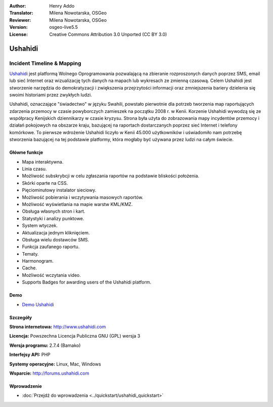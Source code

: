 :Author: Henry Addo
:Translator: Milena Nowotarska, OSGeo
:Reviewer: Milena Nowotarska, OSGeo
:Version: osgeo-live5.5
:License: Creative Commons Attribution 3.0 Unported (CC BY 3.0)

.. image:: ../../images/project_logos/logo-ushahidi.png
  :scale: 80 %
  :alt: project logo
  :align: right
  :target: http://www.ushahidi.com

Ushahidi
================================================================================

Incident Timeline & Mapping
~~~~~~~~~~~~~~~~~~~~~~~~~~~~~~~~~~~~~~~~~~~~~~~~~~~~~~~~~~~~~~~~~~~~~~~~~~~~~~~~

`Ushahidi <http://www.ushahidi.com/>`_ jest platformą Wolnego Oprogramowania 
pozwalającą na zbieranie rozproszonych danych poprzez SMS, email lub sieć 
Internet oraz wizualizację tych danych na mapach lub wykresach ze zmienną czasową. 
Celem Ushahidi jest stworzenie narzędzia do demokratyzacji i zwiększenia przejrzytości 
informacji oraz zmniejszenia bariery dzielenia się swoimi historiami przez zwykłych ludzi.

.. image:: ../../images/screenshots/1024x768/ushahidi-drc-screenshot.png
  :scale: 50 %
  :alt: screenshot
  :align: right

Ushahidi, oznaczające "świadectwo" w języku Swahili, powstało pierwotnie dla potrzeb
tworzenia map raportujących zdarzenia przemocy w czasie powyborczych zamieszek na początku 
2008 r. w Kenii. Korzenie Ushahidi wywodzą się ze współpracy Kenijskich dziennikarzy w czasie kryzysu. 
Strona była użyta do zobrazowania mapy incydentów przemocy i działań pokojowych na obszarze kraju, 
bazującej na raportach dostarczanych poprzez sieć Internet i telefony komórkowe. To pierwsze wdrożenie 
Ushahidi liczyło w Kenii 45.000 użytkowników i uświadomiło nam potrzebę stworzenia bazującej na tej 
podstawie platformy, która mogłaby być używana przez ludzi na całym świecie.

Główne funkcje
--------------------------------------------------------------------------------
* Mapa interaktywna.
* Linia czasu.
* Możliwość subskrybcji w celu zgłaszania raportów na podstawie bliskości położenia.
* Skórki oparte na CSS.
* Pięciominutowy instalator sieciowy.
* Możliwość pobierania i wczytywania masowych raportów.
* Możliwość wyświetlania na mapie warstw KML/KMZ.
* Obsługa własnych stron i kart.
* Statystyki i analizy punktowe.
* System wtyczek.
* Aktualizacja jednym kliknięciem.
* Obsługa wielu dostawców SMS.
* Funkcja zaufanego raportu.
* Tematy.
* Harmonogram.
* Cache.
* Możliwość wczytania video.
* Supports Badges for awarding users of the Ushahidi platform.

Demo
--------------------------------------------------------------------------------

* `Demo Ushahidi <http://demo.ushahidi.com/>`_

Szczegóły
--------------------------------------------------------------------------------

**Strona internetowa:** http://www.ushahidi.com

**Licencja:** Powszechna Licencja Publiczna GNU (GPL) wersja 3

**Wersja programu:** 2.7.4 (Bamako)

**Interfejsy API:** PHP

**Systemy operacyjne:** Linux, Mac, Windows

**Wsparcie:** http://forums.ushahidi.com

Wprowadzenie
--------------------------------------------------------------------------------

* :doc:`Przejdź do wprowadzenia <../quickstart/ushahidi_quickstart>`


